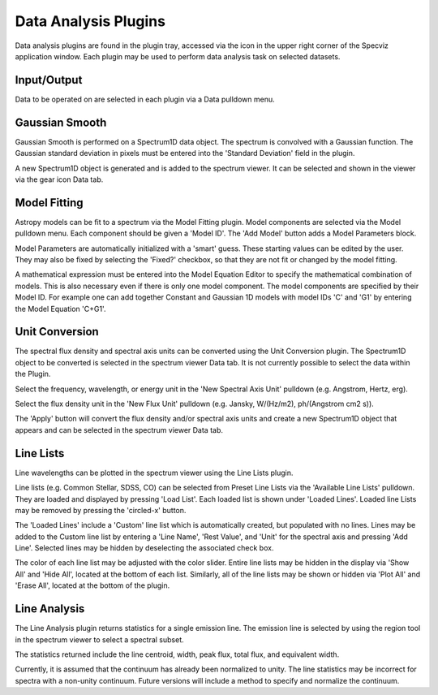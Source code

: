 *********************
Data Analysis Plugins
*********************

Data analysis plugins are found in the plugin tray, accessed via the
icon in the upper right corner of the Specviz application window.
Each plugin may be used to perform data analysis task on
selected datasets.

Input/Output
============
Data to be operated on are selected in each plugin via a Data pulldown
menu.

Gaussian Smooth
===============

Gaussian Smooth is performed on a Spectrum1D data object. The spectrum
is convolved with a Gaussian function. The Gaussian standard deviation
in pixels must be entered into the 'Standard Deviation' field in the
plugin.

A new Spectrum1D object is generated and is added to the spectrum
viewer. It can be selected and shown in the viewer via the gear icon
Data tab.

Model Fitting
=============

Astropy models can be fit to a spectrum via the Model Fitting plugin.
Model components are selected via the Model pulldown menu. Each
component should be given a 'Model ID'. The 'Add Model' button
adds a Model Parameters block.

Model Parameters are automatically initialized with a 'smart' guess.
These starting values can be edited by the user.  They may also
be fixed by selecting the 'Fixed?' checkbox, so that they are
not fit or changed by the model fitting.

A mathematical expression must be entered into the Model Equation
Editor to specify the mathematical combination of models.
This is also necessary even if there is only one model component.
The model components are specified by their Model ID.  For example
one can add together Constant and Gaussian 1D models with model IDs
'C' and 'G1' by entering the Model Equation 'C+G1'.


Unit Conversion
===============

The spectral flux density and spectral axis units can be converted
using the Unit Conversion plugin.  The Spectrum1D object to be
converted is selected in the spectrum viewer Data tab.  It is
not currently possible to select the data within the Plugin.

Select the frequency, wavelength, or energy unit in the
'New Spectral Axis Unit' pulldown (e.g. Angstrom, Hertz, erg).

Select the flux density unit in the 'New Flux Unit' pulldown (e.g.
Jansky, W/(Hz/m2), ph/(Angstrom cm2 s)).

The 'Apply' button will convert the flux density and/or spectral
axis units and create a new Spectrum1D object that appears and
can be selected in the spectrum viewer Data tab.

Line Lists
==========

Line wavelengths can be plotted in the spectrum viewer using
the Line Lists plugin.

Line lists (e.g. Common Stellar, SDSS, CO) can be selected from
Preset Line Lists via the 'Available Line Lists' pulldown. They
are loaded and displayed by pressing 'Load List'.  Each loaded
list is shown under 'Loaded Lines'. Loaded line Lists may be removed
by pressing the 'circled-x' button.

The 'Loaded Lines' include a 'Custom' line list which is automatically
created, but populated with no lines.  Lines may be added to the
Custom line list by entering a 'Line Name', 'Rest Value', and 'Unit'
for the spectral axis and pressing 'Add Line'. Selected lines may
be hidden by deselecting the associated check box.

The color of each line list may be adjusted with the color slider.
Entire line lists may be hidden in the display via 'Show All'
and 'Hide All', located at the bottom of each list.  Similarly, all
of the line lists may be shown or hidden via 'Plot All' and
'Erase All', located at the bottom of the plugin.


Line Analysis
=============

The Line Analysis plugin returns statistics for a single emission
line.  The emission line is selected by using the region tool in
the spectrum viewer to select a spectral subset.

The statistics returned include the line centroid, width, peak flux,
total flux, and equivalent width.

Currently, it is assumed that the continuum has already been
normalized to unity.  The line statistics may be incorrect
for spectra with a non-unity continuum. Future versions will
include a method to specify and normalize the continuum.
